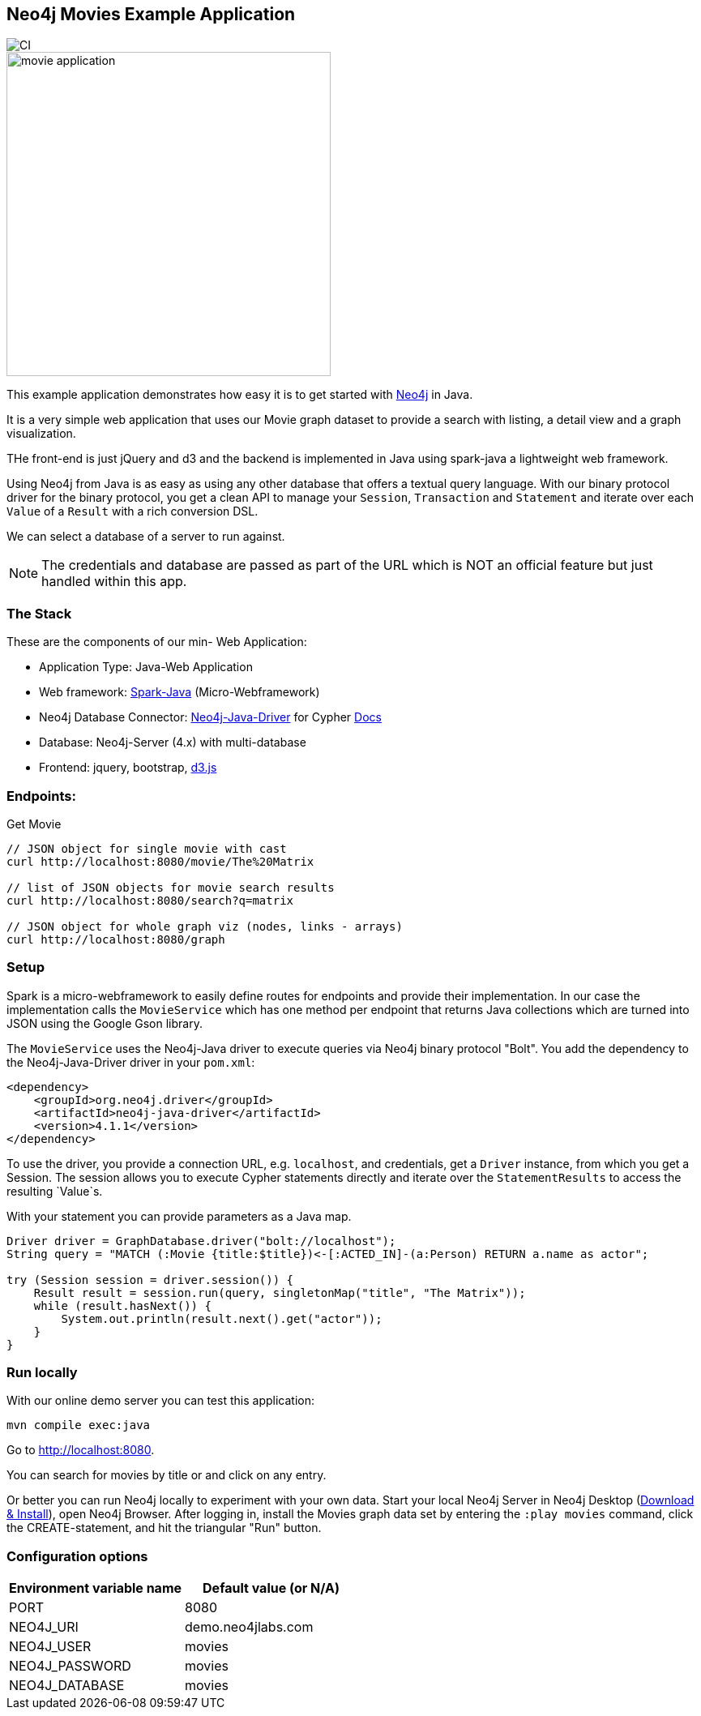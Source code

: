 == Neo4j Movies Example Application

image::https://github.com/neo4j-examples/neo4j-movies-java-bolt/workflows/Java%20CI%20with%20Maven/badge.svg[CI]

image::http://dev.assets.neo4j.com.s3.amazonaws.com/wp-content/uploads/movie_application.png[float=right,width=400]

This example application demonstrates how easy it is to get started with http://neo4j.com/developer[Neo4j] in Java.

It is a very simple web application that uses our Movie graph dataset to provide a search with listing, a detail view and a graph visualization.

THe front-end is just jQuery and d3 and the backend is implemented in Java using spark-java a lightweight web framework.

Using Neo4j from Java is as easy as using any other database that offers a textual query language.
With our binary protocol driver for the binary protocol, you get a clean API to manage your `Session`, `Transaction` and `Statement` and iterate over each `Value` of a `Result` with a rich conversion DSL.

We can select a database of a server to run against.

NOTE: The credentials and database are passed as part of the URL which is NOT an official feature but just handled within this app.

=== The Stack

These are the components of our min- Web Application:

* Application Type:         Java-Web Application
* Web framework:            http://www.sparkjava.com/[Spark-Java] (Micro-Webframework)
* Neo4j Database Connector: https://github.com/neo4j/neo4j-java-driver[Neo4j-Java-Driver] for Cypher http://neo4j.com/developer/java[Docs]
* Database:                 Neo4j-Server (4.x) with multi-database
* Frontend:                 jquery, bootstrap, http://d3js.org/[d3.js]

=== Endpoints:

Get Movie

----
// JSON object for single movie with cast
curl http://localhost:8080/movie/The%20Matrix

// list of JSON objects for movie search results
curl http://localhost:8080/search?q=matrix

// JSON object for whole graph viz (nodes, links - arrays)
curl http://localhost:8080/graph
----

=== Setup

Spark is a micro-webframework to easily define routes for endpoints and provide their implementation.
In our case the implementation calls the `MovieService` which has one method per endpoint that returns Java collections which are turned into JSON using the Google Gson library.

The `MovieService` uses the Neo4j-Java driver to execute queries via Neo4j binary protocol "Bolt".
You add the dependency to the Neo4j-Java-Driver driver in your `pom.xml`:

[source,xml]
----
<dependency>
    <groupId>org.neo4j.driver</groupId>
    <artifactId>neo4j-java-driver</artifactId>
    <version>4.1.1</version>
</dependency>
----

To use the driver, you provide a connection URL, e.g. `localhost`, and credentials, get a `Driver` instance, from which you get a Session.
The session allows you to execute Cypher statements directly and iterate over the `StatementResults` to access the resulting `Value`s.

With your statement you can provide parameters as a Java map.

[source,java]
----
Driver driver = GraphDatabase.driver("bolt://localhost");
String query = "MATCH (:Movie {title:$title})<-[:ACTED_IN]-(a:Person) RETURN a.name as actor";

try (Session session = driver.session()) {
    Result result = session.run(query, singletonMap("title", "The Matrix"));
    while (result.hasNext()) {
        System.out.println(result.next().get("actor"));
    }
}
----

=== Run locally

With our online demo server you can test this application:

[source,shell]
----
mvn compile exec:java
----

Go to http://localhost:8080.

You can search for movies by title or and click on any entry.

Or better you can run Neo4j locally to experiment with your own data.
Start your local Neo4j Server in Neo4j Desktop (http://neo4j.com/download[Download & Install]), open Neo4j Browser.
After logging in, install the Movies graph data set by entering the `:play movies` command, click the CREATE-statement, and hit the triangular "Run" button.


=== Configuration options

[%header,cols=2*]
|===
|Environment variable name
|Default value (or N/A)

|PORT
|8080

|NEO4J_URI
|demo.neo4jlabs.com

|NEO4J_USER
|movies

|NEO4J_PASSWORD
|movies

|NEO4J_DATABASE
|movies
|===